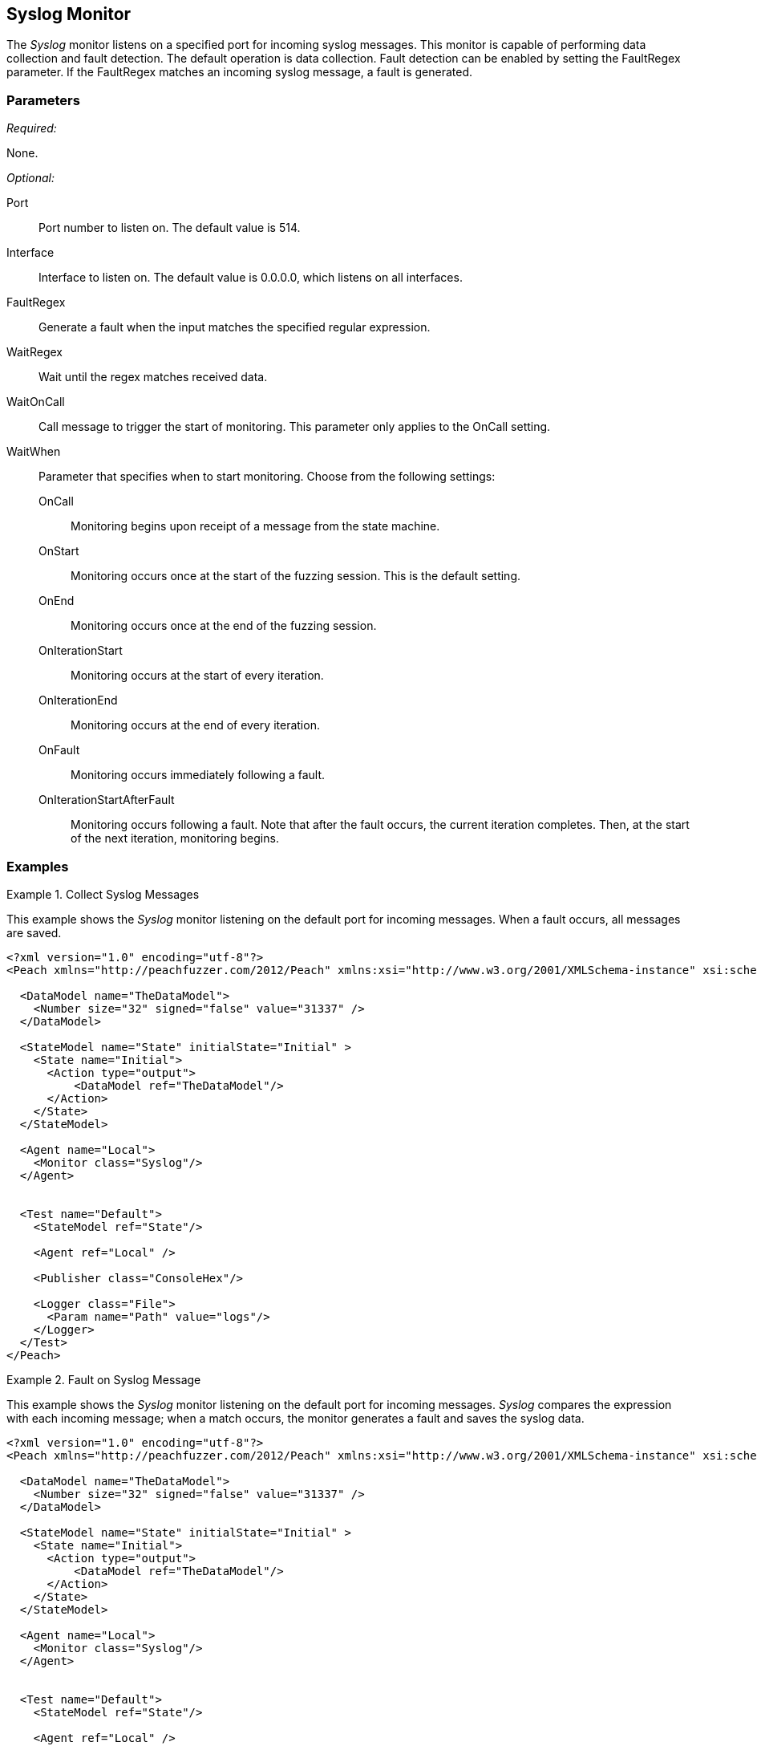 <<<
[[Monitors_Syslog]]
== Syslog Monitor

The _Syslog_ monitor listens on a specified port for incoming syslog messages. This monitor is capable of performing data collection and fault detection. The default operation is data collection. Fault detection can be enabled by setting the FaultRegex parameter. If the FaultRegex matches an incoming syslog message, a fault is generated.

=== Parameters

_Required:_

None.

_Optional:_

Port:: Port number to listen on. The default value is 514.
Interface:: Interface to listen on. The default value is 0.0.0.0, which listens on all interfaces.
FaultRegex:: Generate a fault when the input matches the specified regular expression.
WaitRegex:: Wait until the regex matches received data.
WaitOnCall:: Call message to trigger the start of monitoring. This parameter only applies to the OnCall setting.
WaitWhen::
+
Parameter that specifies when to start monitoring. Choose from the following settings:
+
// [horizontal] - labels and descriptions overlappint. Removing
OnCall::: Monitoring begins upon receipt of a message from the state machine.
OnStart::: Monitoring occurs once at the start of the fuzzing session. This is the default setting.
OnEnd::: Monitoring occurs once at the end of the fuzzing session.
OnIterationStart::: Monitoring occurs at the start of every iteration.
OnIterationEnd::: Monitoring occurs at the end of every iteration.
OnFault::: Monitoring occurs immediately following a fault.
OnIterationStartAfterFault::: Monitoring occurs following a fault. Note that after the fault occurs, the current iteration completes. Then, at the start of the next iteration, monitoring begins.

=== Examples

ifdef::peachug[]

.Collect Syslog Messages +
====================

This parameter example is from a setup that uses the _Syslog_ monitor to listen on the default port for incoming messages. When a fault occurs, all messages are saved. Default values are used; no values are specified. So, a table isn't needed for this example.


// [cols="2,4" options="header",halign="center"] 
// |==========================================================
// |Parameter    |Value
// |==========================================================
====================

endif::peachug[]


ifndef::peachug[]

.Collect Syslog Messages
========================

This example shows the _Syslog_ monitor listening on the default port for incoming messages. When a fault occurs, all messages are saved.

[source,xml]
----
<?xml version="1.0" encoding="utf-8"?>
<Peach xmlns="http://peachfuzzer.com/2012/Peach" xmlns:xsi="http://www.w3.org/2001/XMLSchema-instance" xsi:schemaLocation="http://peachfuzzer.com/2012/Peach peach.xsd">

  <DataModel name="TheDataModel">
    <Number size="32" signed="false" value="31337" />
  </DataModel>

  <StateModel name="State" initialState="Initial" >
    <State name="Initial">
      <Action type="output">
          <DataModel ref="TheDataModel"/>
      </Action>
    </State>
  </StateModel>

  <Agent name="Local">
    <Monitor class="Syslog"/>
  </Agent>


  <Test name="Default">
    <StateModel ref="State"/>

    <Agent ref="Local" />

    <Publisher class="ConsoleHex"/>

    <Logger class="File">
      <Param name="Path" value="logs"/>
    </Logger>
  </Test>
</Peach>
----
========================


.Fault on Syslog Message
========================

This example shows the _Syslog_ monitor listening on the default port for incoming messages. _Syslog_ compares the  expression with each incoming message; when a match occurs, the monitor generates a fault and saves the syslog data.

[source,xml]
----
<?xml version="1.0" encoding="utf-8"?>
<Peach xmlns="http://peachfuzzer.com/2012/Peach" xmlns:xsi="http://www.w3.org/2001/XMLSchema-instance" xsi:schemaLocation="http://peachfuzzer.com/2012/Peach peach.xsd">

  <DataModel name="TheDataModel">
    <Number size="32" signed="false" value="31337" />
  </DataModel>

  <StateModel name="State" initialState="Initial" >
    <State name="Initial">
      <Action type="output">
          <DataModel ref="TheDataModel"/>
      </Action>
    </State>
  </StateModel>

  <Agent name="Local">
    <Monitor class="Syslog"/>
  </Agent>


  <Test name="Default">
    <StateModel ref="State"/>

    <Agent ref="Local" />

    <Publisher class="ConsoleHex"/>

    <Logger class="File">
      <Param name="Path" value="logs"/>
    </Logger>
  </Test>
</Peach>
----

========================

endif::peachug[]
